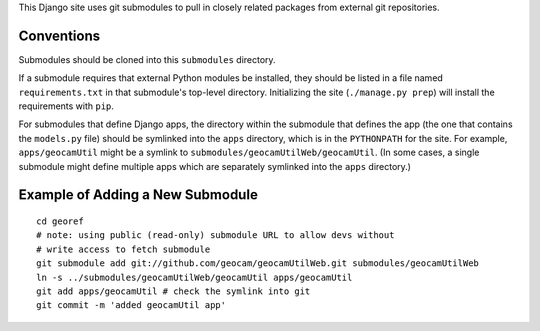 This Django site uses git submodules to pull in closely related packages
from external git repositories. 

Conventions
===========

Submodules should be cloned into this ``submodules`` directory.

If a submodule requires that external Python modules be installed, they
should be listed in a file named ``requirements.txt`` in that
submodule's top-level directory. Initializing the site (``./manage.py
prep``) will install the requirements with ``pip``.

For submodules that define Django apps, the directory within the
submodule that defines the app (the one that contains the ``models.py``
file) should be symlinked into the ``apps`` directory, which is in the
``PYTHONPATH`` for the site.  For example, ``apps/geocamUtil`` might be
a symlink to ``submodules/geocamUtilWeb/geocamUtil``. (In some cases, a
single submodule might define multiple apps which are separately
symlinked into the ``apps`` directory.)

Example of Adding a New Submodule
=================================
::

  cd georef
  # note: using public (read-only) submodule URL to allow devs without
  # write access to fetch submodule
  git submodule add git://github.com/geocam/geocamUtilWeb.git submodules/geocamUtilWeb
  ln -s ../submodules/geocamUtilWeb/geocamUtil apps/geocamUtil
  git add apps/geocamUtil # check the symlink into git
  git commit -m 'added geocamUtil app'
